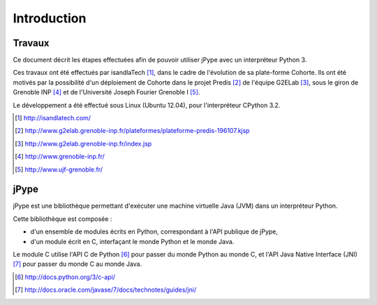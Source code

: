 .. Introduction

Introduction
############

Travaux
*******

Ce document décrit les étapes effectuées afin de pouvoir utiliser jPype avec
un interpréteur Python 3.

Ces travaux ont été effectués par isandlaTech [#isandlatech]_,
dans le cadre de l'évolution de sa plate-forme Cohorte.
Ils ont été motivés par la possibilité d'un déploiement de Cohorte dans le
projet Predis [#predis]_ de l'équipe G2ELab [#g2elab]_, sous le giron de
Grenoble INP [#inpg]_ et de l'Université Joseph Fourier Grenoble I [#ujf]_.

Le développement a été effectué sous Linux (Ubuntu 12.04), pour l'interpréteur
CPython 3.2.

.. [#isandlatech] http://isandlatech.com/
.. [#predis] http://www.g2elab.grenoble-inp.fr/plateformes/plateforme-predis-196107.kjsp
.. [#g2elab] http://www.g2elab.grenoble-inp.fr/index.jsp
.. [#inpg] http://www.grenoble-inp.fr/
.. [#ujf] http://www.ujf-grenoble.fr/


jPype
*****

jPype est une bibliothèque permettant d'exécuter une machine virtuelle Java
(JVM) dans un interpréteur Python.

Cette bibliothèque est composée :

* d'un ensemble de modules écrits en Python, correspondant à l'API publique
  de jPype,
* d'un module écrit en C, interfaçant le monde Python et le monde Java.

Le module C utilise l'API C de Python [#c-api]_ pour passer du monde Python au
monde C, et l'API Java Native Interface (JNI) [#JNI]_ pour passer du monde C au
monde Java.

.. [#c-api] http://docs.python.org/3/c-api/
.. [#JNI] http://docs.oracle.com/javase/7/docs/technotes/guides/jni/
